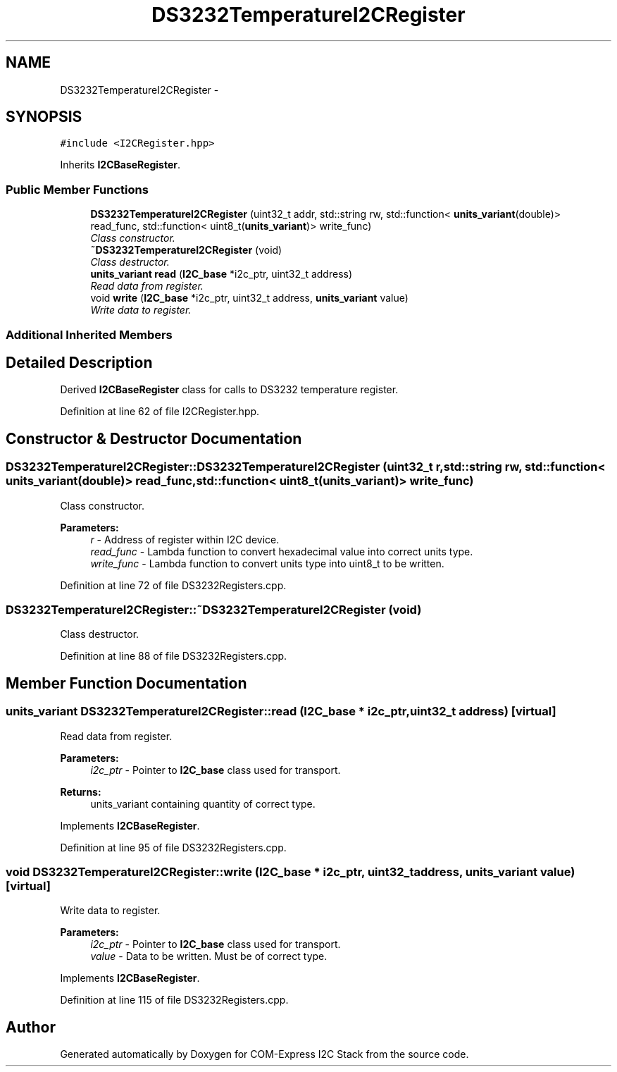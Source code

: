 .TH "DS3232TemperatureI2CRegister" 3 "Tue Aug 8 2017" "Version 1.0" "COM-Express I2C Stack" \" -*- nroff -*-
.ad l
.nh
.SH NAME
DS3232TemperatureI2CRegister \- 
.SH SYNOPSIS
.br
.PP
.PP
\fC#include <I2CRegister\&.hpp>\fP
.PP
Inherits \fBI2CBaseRegister\fP\&.
.SS "Public Member Functions"

.in +1c
.ti -1c
.RI "\fBDS3232TemperatureI2CRegister\fP (uint32_t addr, std::string rw, std::function< \fBunits_variant\fP(double)> read_func, std::function< uint8_t(\fBunits_variant\fP)> write_func)"
.br
.RI "\fIClass constructor\&. \fP"
.ti -1c
.RI "\fB~DS3232TemperatureI2CRegister\fP (void)"
.br
.RI "\fIClass destructor\&. \fP"
.ti -1c
.RI "\fBunits_variant\fP \fBread\fP (\fBI2C_base\fP *i2c_ptr, uint32_t address)"
.br
.RI "\fIRead data from register\&. \fP"
.ti -1c
.RI "void \fBwrite\fP (\fBI2C_base\fP *i2c_ptr, uint32_t address, \fBunits_variant\fP value)"
.br
.RI "\fIWrite data to register\&. \fP"
.in -1c
.SS "Additional Inherited Members"
.SH "Detailed Description"
.PP 
Derived \fBI2CBaseRegister\fP class for calls to DS3232 temperature register\&. 
.PP
Definition at line 62 of file I2CRegister\&.hpp\&.
.SH "Constructor & Destructor Documentation"
.PP 
.SS "DS3232TemperatureI2CRegister::DS3232TemperatureI2CRegister (uint32_t r, std::string rw, std::function< \fBunits_variant\fP(double)> read_func, std::function< uint8_t(\fBunits_variant\fP)> write_func)"

.PP
Class constructor\&. 
.PP
\fBParameters:\fP
.RS 4
\fIr\fP - Address of register within I2C device\&. 
.br
\fIread_func\fP - Lambda function to convert hexadecimal value into correct units type\&. 
.br
\fIwrite_func\fP - Lambda function to convert units type into uint8_t to be written\&. 
.RE
.PP

.PP
Definition at line 72 of file DS3232Registers\&.cpp\&.
.SS "DS3232TemperatureI2CRegister::~DS3232TemperatureI2CRegister (void)"

.PP
Class destructor\&. 
.PP
Definition at line 88 of file DS3232Registers\&.cpp\&.
.SH "Member Function Documentation"
.PP 
.SS "\fBunits_variant\fP DS3232TemperatureI2CRegister::read (\fBI2C_base\fP * i2c_ptr, uint32_t address)\fC [virtual]\fP"

.PP
Read data from register\&. 
.PP
\fBParameters:\fP
.RS 4
\fIi2c_ptr\fP - Pointer to \fBI2C_base\fP class used for transport\&. 
.RE
.PP
\fBReturns:\fP
.RS 4
units_variant containing quantity of correct type\&. 
.RE
.PP

.PP
Implements \fBI2CBaseRegister\fP\&.
.PP
Definition at line 95 of file DS3232Registers\&.cpp\&.
.SS "void DS3232TemperatureI2CRegister::write (\fBI2C_base\fP * i2c_ptr, uint32_t address, \fBunits_variant\fP value)\fC [virtual]\fP"

.PP
Write data to register\&. 
.PP
\fBParameters:\fP
.RS 4
\fIi2c_ptr\fP - Pointer to \fBI2C_base\fP class used for transport\&. 
.br
\fIvalue\fP - Data to be written\&. Must be of correct type\&. 
.RE
.PP

.PP
Implements \fBI2CBaseRegister\fP\&.
.PP
Definition at line 115 of file DS3232Registers\&.cpp\&.

.SH "Author"
.PP 
Generated automatically by Doxygen for COM-Express I2C Stack from the source code\&.
